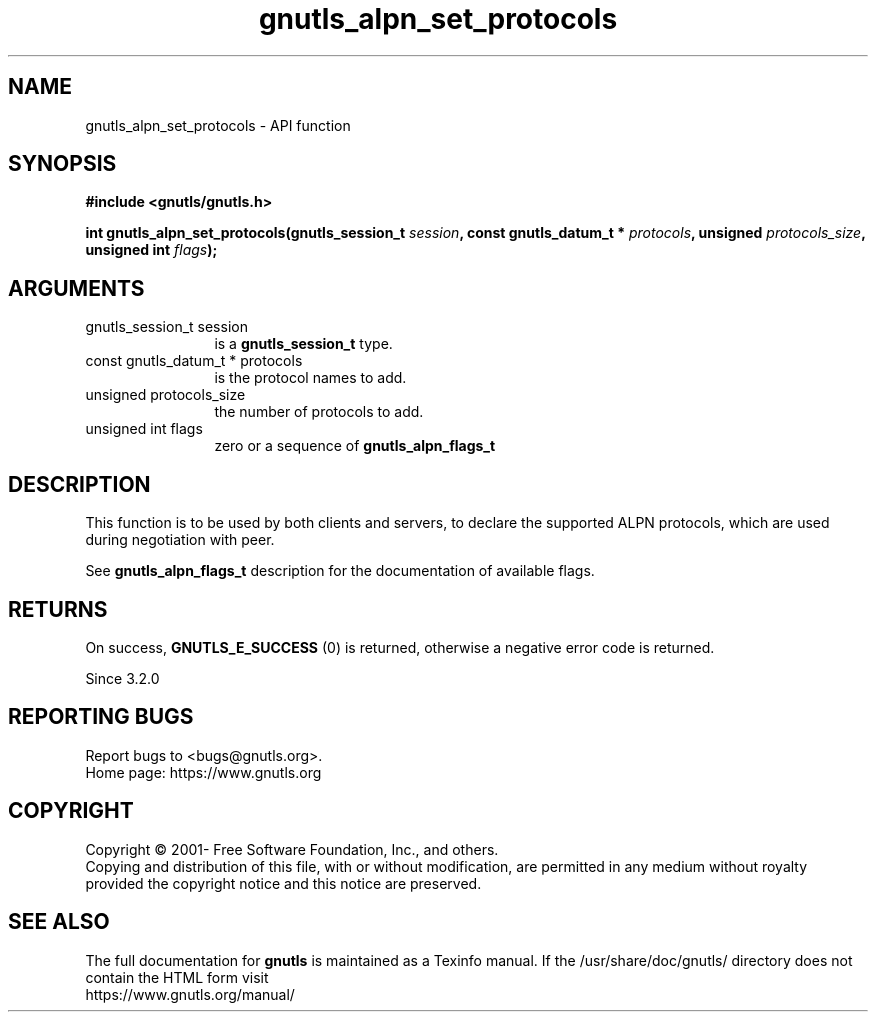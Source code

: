 .\" DO NOT MODIFY THIS FILE!  It was generated by gdoc.
.TH "gnutls_alpn_set_protocols" 3 "3.6.14" "gnutls" "gnutls"
.SH NAME
gnutls_alpn_set_protocols \- API function
.SH SYNOPSIS
.B #include <gnutls/gnutls.h>
.sp
.BI "int gnutls_alpn_set_protocols(gnutls_session_t " session ", const gnutls_datum_t * " protocols ", unsigned " protocols_size ", unsigned int " flags ");"
.SH ARGUMENTS
.IP "gnutls_session_t session" 12
is a \fBgnutls_session_t\fP type.
.IP "const gnutls_datum_t * protocols" 12
is the protocol names to add.
.IP "unsigned protocols_size" 12
the number of protocols to add.
.IP "unsigned int flags" 12
zero or a sequence of \fBgnutls_alpn_flags_t\fP
.SH "DESCRIPTION"
This function is to be used by both clients and servers, to declare
the supported ALPN protocols, which are used during negotiation with peer.

See \fBgnutls_alpn_flags_t\fP description for the documentation of available
flags.
.SH "RETURNS"
On success, \fBGNUTLS_E_SUCCESS\fP (0) is returned,
otherwise a negative error code is returned.

Since 3.2.0
.SH "REPORTING BUGS"
Report bugs to <bugs@gnutls.org>.
.br
Home page: https://www.gnutls.org

.SH COPYRIGHT
Copyright \(co 2001- Free Software Foundation, Inc., and others.
.br
Copying and distribution of this file, with or without modification,
are permitted in any medium without royalty provided the copyright
notice and this notice are preserved.
.SH "SEE ALSO"
The full documentation for
.B gnutls
is maintained as a Texinfo manual.
If the /usr/share/doc/gnutls/
directory does not contain the HTML form visit
.B
.IP https://www.gnutls.org/manual/
.PP
